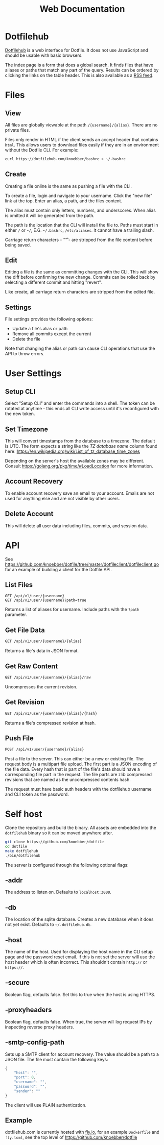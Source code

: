 #+TITLE: Web Documentation
* Dotfilehub
[[https://dotfilehub.com][Dotfilehub]] is a web interface for Dotfile. It does not use JavaScript
and should be usable with basic browsers.

The index page is a form that does a global search. It finds files
that have aliases or paths that match any part of the query. Results
can be ordered by clicking the links on the table header. This is also
available as a [[https://dotfilehub.com/feed.rss][RSS feed]].
* Files
** View
All files are globally viewable at the path =/{username}/{alias}=.
There are no private files.

Files only render in HTML if the client sends an accept header that
contains =html=. This allows users to download files easily if they
are in an environment without the Dotfile CLI.  For example:
#+BEGIN_SRC bash
curl https://dotfilehub.com/knoebber/bashrc > ~/.bashrc
#+END_SRC
** Create
Creating a file online is the same as pushing a file with the CLI.

To create a file, login and navigate to your username. Click the "new
file" link at the top. Enter an alias, a path, and the files content.

The alias must contain only letters, numbers, and underscores. When
alias is omitted it will be generated from the path.

The path is the location that the CLI will install the file to. Paths
must start in either =/= or =~/=, E.G. =~/.bashrc=, =/etc/aliases=. It
cannot have a trailing slash.

Carriage return characters - "\r" - are stripped from the file content
before being saved.
** Edit
Editing a file is the same as committing changes with the CLI. This
will show the diff before confirming the new change. Commits can be
rolled back by selecting a different commit and hitting "revert".

Like create, all carriage return characters are stripped from the
edited file.
** Settings
File settings provides the following options: 
+ Update a file's alias or path
+ Remove all commits except the current
+ Delete the file
Note that changing the alias or path can cause CLI operations that
use the API to throw errors.
* User Settings
** Setup CLI
Select "Setup CLI" and enter the commands into a shell. The token can
be rotated at anytime - this ends all CLI write access until it's
reconfigured with the new token.
** Set Timezone
:PROPERTIES:
:custom_id: set-timezone
:END:
This will convert timestamps from the database to a timezone. The
default is UTC. The form expects a string like the /TZ database name/
column found here:
[[https://en.wikipedia.org/wiki/List_of_tz_database_time_zones]]

Depending on the server's host the available zones may be different.
Consult [[https://golang.org/pkg/time/#LoadLocation]] for more
information.
** Account Recovery
To enable account recovery save an email to your account. Emails are not used for
anything else and are not visible by other users.
** Delete Account
This will delete all user data including files, commits, and session data.
* API
See
[[https://github.com/knoebber/dotfile/tree/master/dotfileclient/dotfileclient.go]]
for an example of building a client for the Dotfile API.
** List Files
#+BEGIN_SRC
GET /api/v1/user/{username}
GET /api/v1/user/{username}?path=true
#+END_SRC
Returns a list of aliases for username. Include paths with the =?path= parameter.
** Get File Data
#+BEGIN_SRC bash
GET /api/v1/user/{username}/{alias}
#+END_SRC
Returns a file's data in JSON format.
** Get Raw Content
#+BEGIN_SRC bash
GET /api/v1/user/{username}/{alias}/raw
#+END_SRC
Uncompresses the current revision.
** Get Revision
#+BEGIN_SRC bash
GET /api/v1/user/{username}/{alias}/{hash}
#+END_SRC
Returns a file's compressed revision at hash.
** Push File
#+BEGIN_SRC bash
POST /api/v1/user/{username}/{alias}
#+END_SRC
Post a file to the server. This can either be a new or existing file.
The request body is a multipart file upload.
The first part is a JSON encoding of the file data.
Every hash that is part of the file's data should have a corresponding
file part in the request.  The file parts are zlib compressed
revisions that are named as the uncompressed contents hash.

The request must have basic auth headers with the dotfilehub username
and CLI token as the password.
* Self host
:PROPERTIES:
:custom_id: self-host
:END:
Clone the repository and build the binary. All assets are embedded
into the =dotfilehub= binary so it can be moved anywhere after.
#+BEGIN_SRC bash
git clone https://github.com/knoebber/dotfile
cd dotfile
make dotfilehub
./bin/dotfilehub
#+END_SRC
The server is configured through the following optional flags:
** -addr
The address to listen on. Defaults to =localhost:3000=.
** -db
The location of the sqlite database. Creates a new database when it
does not yet exist.
Defaults to =~/.dotfilehub.db=.
** -host
The name of the host. Used for displaying the host name in
the CLI setup page and the password reset email.
If this is not set the server will use the host header which is often
incorrect. This shouldn't contain =http://= or =https://=.
** -secure
Boolean flag, defaults false.
Set this to true when the host is using HTTPS.
** -proxyheaders
Boolean flag, defaults false.
When true, the server will log request IPs by inspecting reverse proxy headers.
** -smtp-config-path
Sets up a SMTP client for account recovery. The value should be a
path to a JSON file. The file must contain the following keys:
#+BEGIN_SRC javascript
{
    "host": "",
    "port": 0,
    "username": "",
    "password": "",
    "sender": ""
}
#+END_SRC
The client will use PLAIN authentication.

** Example

dotfilehub.com is currently hosted with [[https://fly.io][fly.io]], for an example
=Dockerfile= and =fly.toml=, see the top level of
https://github.com/knoebber/dotfile
